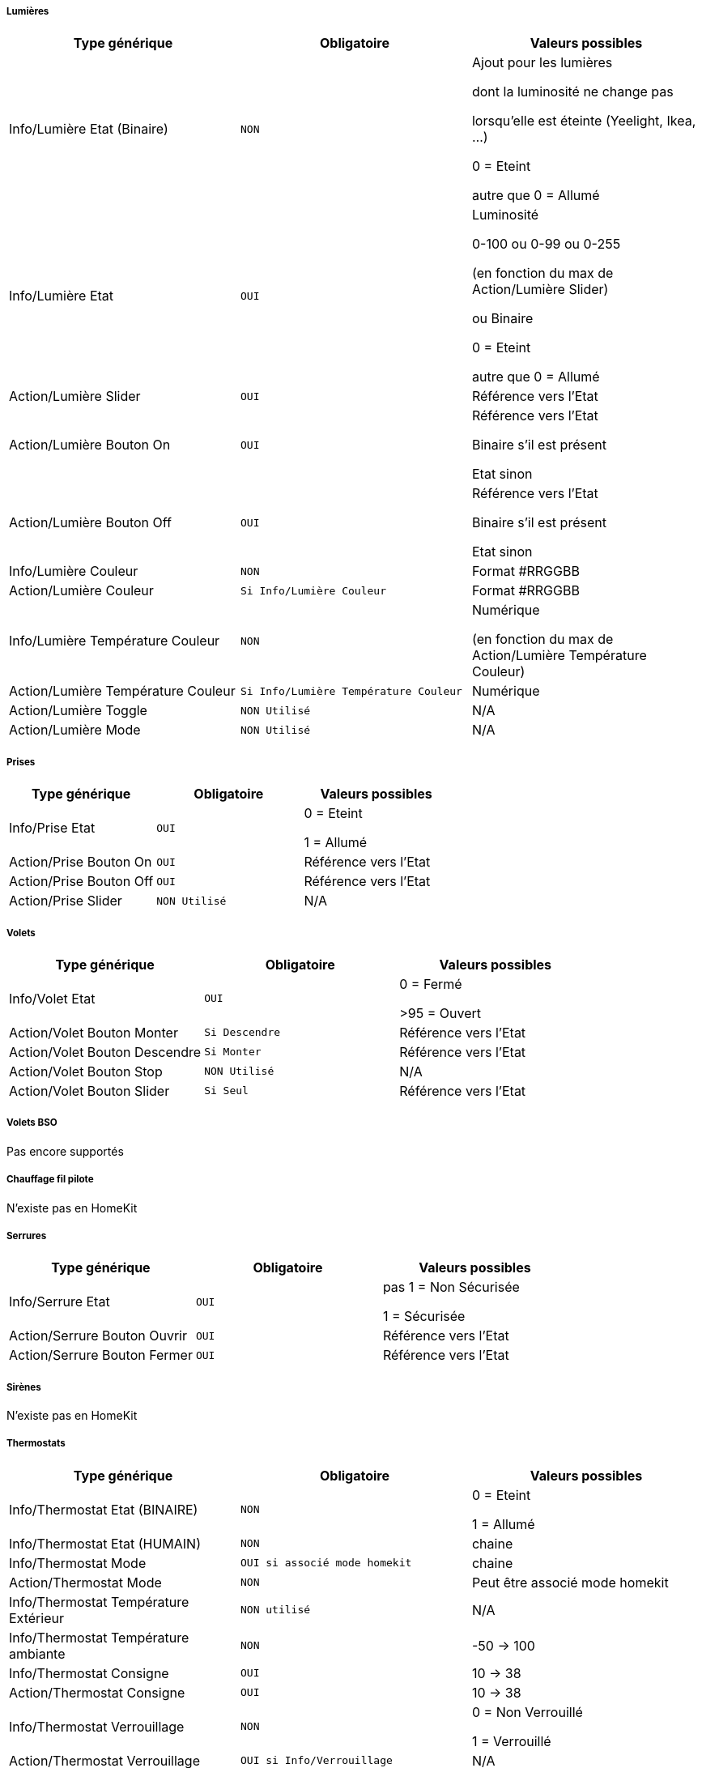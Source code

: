 ===== Lumières
[options="header",cols=",^m,"]
|===
| Type générique | Obligatoire | Valeurs possibles 
| Info/Lumière Etat (Binaire)| NON | Ajout pour les lumières

dont la luminosité ne change pas

lorsqu'elle est éteinte (Yeelight, Ikea, ...)

0 = Eteint 

autre que 0 = Allumé
| Info/Lumière Etat | OUI | Luminosité

0-100 ou 0-99 ou 0-255

(en fonction du max de Action/Lumière Slider)

ou Binaire

0 = Eteint

autre que 0 = Allumé 
| Action/Lumière Slider | OUI | Référence vers l'Etat
| Action/Lumière Bouton On | OUI | Référence vers l'Etat

Binaire s'il est présent

Etat sinon
| Action/Lumière Bouton Off | OUI | Référence vers l'Etat

Binaire s'il est présent

Etat sinon
| Info/Lumière Couleur| NON | Format #RRGGBB
| Action/Lumière Couleur| Si Info/Lumière Couleur | Format #RRGGBB
| Info/Lumière Température Couleur| NON | Numérique

(en fonction du max de Action/Lumière Température Couleur)
| Action/Lumière Température Couleur| Si Info/Lumière Température Couleur | Numérique

| Action/Lumière Toggle | NON Utilisé | N/A
| Action/Lumière Mode | NON Utilisé | N/A
|===

===== Prises
[options="header",cols=",^m,"]
|===
| Type générique | Obligatoire | Valeurs possibles 
| Info/Prise Etat | OUI | 0 = Eteint 

1 = Allumé
| Action/Prise Bouton On | OUI | Référence vers l'Etat
| Action/Prise Bouton Off | OUI | Référence vers l'Etat
| Action/Prise Slider | NON Utilisé | N/A
|===

===== Volets
[options="header",cols=",^m,"]
|===
| Type générique | Obligatoire | Valeurs possibles 
| Info/Volet Etat | OUI | 0 = Fermé 

>95 = Ouvert
| Action/Volet Bouton Monter | Si Descendre | Référence vers l'Etat
| Action/Volet Bouton Descendre | Si Monter | Référence vers l'Etat
| Action/Volet Bouton Stop | NON Utilisé | N/A
| Action/Volet Bouton Slider | Si Seul | Référence vers l'Etat
|===

===== Volets BSO
Pas encore supportés

===== Chauffage fil pilote
N'existe pas en HomeKit

===== Serrures
[options="header",cols=",^m,"]
|===
| Type générique | Obligatoire | Valeurs possibles 
| Info/Serrure Etat | OUI | pas 1 = Non Sécurisée 

1 = Sécurisée
| Action/Serrure Bouton Ouvrir | OUI | Référence vers l'Etat
| Action/Serrure Bouton Fermer | OUI | Référence vers l'Etat
|===

===== Sirènes
N'existe pas en HomeKit

===== Thermostats
[options="header",cols=",^m,"]
|===
| Type générique | Obligatoire | Valeurs possibles 
| Info/Thermostat Etat (BINAIRE) | NON | 0 = Eteint 

1 = Allumé
| Info/Thermostat Etat (HUMAIN) | NON | chaine
| Info/Thermostat Mode | OUI si associé mode homekit | chaine
| Action/Thermostat Mode | NON | Peut être associé mode homekit
| Info/Thermostat Température Extérieur| NON utilisé | N/A
| Info/Thermostat Température ambiante| NON | -50 -> 100
| Info/Thermostat Consigne| OUI | 10 -> 38
| Action/Thermostat Consigne| OUI | 10 -> 38
| Info/Thermostat Verrouillage| NON | 0 = Non Verrouillé 

1 = Verrouillé
| Action/Thermostat Verrouillage| OUI si Info/Verrouillage | N/A
| Action/Thermostat Déverrouillage| OUI si Info/Verrouillage | N/A
|===

===== Cameras
Support par "Plateforme Homebridge supplémentaire"

===== Modes
N'existe pas en HomeKit

===== Alarmes
Support en lecture d'état, changement d'état à venir

===== Météo
Pas encore supporté (certains éléments existent en HomeKit mais pas tous)

===== Portails ou Garages
[options="header",cols=",^m,"]
|===
| Type générique | Obligatoire | Valeurs possibles 
| Info/Portail état ouvrant

Info/Garage état ouvrant

(même traitement)| OUI | 0 = Fermé 

252 = Fermeture en cours

253 = Stoppé

254 = Ouverture en cours

255 = Ouvert
| Action/Portail ou garage bouton toggle | OUI | Référence vers l'Etat
| Action/Portail ou garage bouton d'ouverture | NON Utilisé | N/A
| Action/Portail ou garage bouton de fermeture | NON Utilisé | N/A
|===

===== Generic
[options="header",cols=",^m,"]
|===
| Type générique | Obligatoire | Valeurs possibles 
| Info/Puissance Electrique | NON | Watts
| Info/Consommation Electrique

(cachée)| NON | KWh
| Info/Température | NON | -50->100 °C 
| Info/Luminosité | NON | 0.0001-> 100000 lux
| Info/Présence | NON | 0 = Pas de mouvement

1 = Mouvement
| Info/Batterie

(caché)| NON | %
| Info/Batterie en charge

(caché, à venir)| NON | 0 = NON

pas 0 = OUI
| Info/Détection de fumée | NON | pas 1 = Pas de fumée détectée

1 = fumée détectée
| Info/Inondation | NON | pas 1 = Pas de fuite détectée

1 = fuite détectée
| Info/Humidité | NON | %
| Info/Porte

Info/Fenêtre

(même traitement)| NON | pas 1 = Contact

1 = Pas de contact
| Info/Sabotage 

(à venir)| NON | 0 = Pas de sabotage

pas 0 = Sabotage
| Info/Choc 

(N'existe pas en HomeKit)| NON | N/A
| Info/Générique | NON | Valeur <64 charactères 

avec Unité indiquée ou pas

dans Eve uniquement

mise à jour après slide vers le bas
| Action/Générique 

(N'existe pas en HomeKit)| NON | N/A

|===

